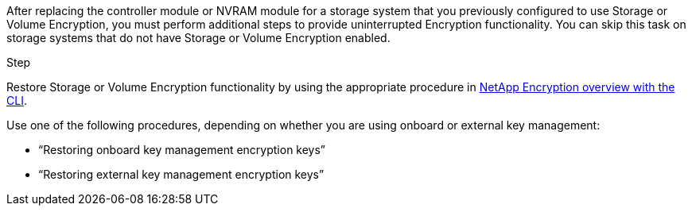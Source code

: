 After replacing the controller module or NVRAM module for a storage system that you previously configured to use Storage or Volume Encryption, you must perform additional steps to provide uninterrupted Encryption functionality. You can skip this task on storage systems that do not have Storage or Volume Encryption enabled.

.Step

Restore Storage or Volume Encryption functionality by using the appropriate procedure in https://docs.netapp.com/us-en/ontap/encryption-at-rest/index.html[NetApp Encryption overview with the CLI].

Use one of the following procedures, depending on whether you are using onboard or external key management:

 ** "`Restoring onboard key management encryption keys`"
 ** "`Restoring external key management encryption keys`"
